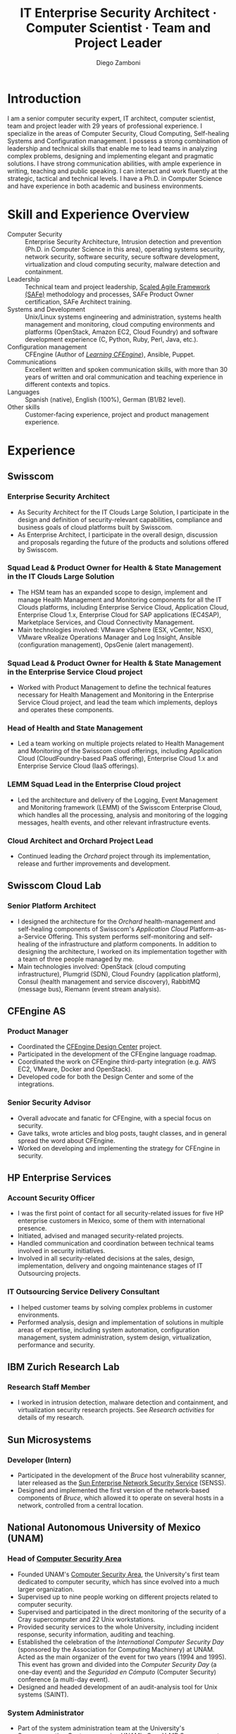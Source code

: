 #+begin cv_config  AwesomeCV and LaTeX configuration section
# CV configuration options
#+photo: ./images/foto_diego.png
#+photostyle: right,noedge
#+cvcolor: awesome-orange
#+cvfooter_left: \today
#+cvfooter_middle: %a~~~·~~~Curriculum Vit\ae
#+cvfooter_right: \thepage
#+macro: cvcite \cite{$1}
#+options: num:1
# Uncomment this options line before exporting to ASCII, to generate readable property fields
# #+options: prop:("FROM" "TO" "LOCATION" "EMPLOYER" "SCHOOL" "ORGANIZATION" "DATE" "POSITION" "LABEL") toc:nil

# LaTeX-specific options
#+latex_class_options: [12pt,a4paper]

# Commands for including the Publications list using biblatex
# defernumbers=true makes the "Publications" section label the entries
# consecutively, instead of in some semi-random order determined by LaTeX.
#+latex_header: \usepackage[defernumbers=true,style=numeric,sorting=ydnt]{biblatex}
#+latex_header: \addbibresource{zamboni-pubs.bib}
#+latex_header: \addbibresource{zamboni-patents.bib}
#+latex_header: \defbibheading{cvbibsection}[\bibname]{\cvsubsection{#1}}

# Some font and separator redefinitions
#+latex_header: \renewcommand{\acvHeaderSocialSep}{\quad\cdotp\quad}
#+latex_header: \renewcommand{\acvHeaderIconSep}{~}
#+latex_header: \renewcommand*{\bodyfontlight}{\sourcesanspro}
#+latex_header: \renewcommand*{\bibfont}{\paragraphstyle}
#+latex_header: \renewcommand*{\entrylocationstyle}[1]{{\fontsize{10pt}{1em}\bodyfontlight\slshape\color{awesome} #1}}
#+latex_header: \renewcommand*{\subsectionstyle}{\entrytitlestyle}
#+end

#+title: IT Enterprise Security Architect · Computer Scientist · Team and Project Leader
#+author: Diego Zamboni
#+email: diego@zzamboni.org
#+twitter: zzamboni
#+linkedin: zzamboni
#+github: zzamboni
#+stackoverflow: 5562 zzamboni
#+homepage: zzamboni.org

#+begin_comment --- How to include private information in the CV ---
The "Private info" section contains private information which should not be included in the CV by default. It is kept encrypted automatically thanks to the org-crypt package, whose configuration you can see here: https://github.com/zzamboni/dot-emacs/blob/master/init.org#encryption. The "crypt" tag causes it to be encrypted automatically every time the file is saved, and the "noexport" tag causes it to be omitted when the file gets exported. Its contents, when unencrypted, contains field definitions like this:

,#+mobile: <my mobile number>
,#+address: <my address>
,#+extrainfo: <other private information>

When encrypted, this information is simply ignored. When I want to produce a version of my CV which includes this information, I run ~M-x org-decrypt-entry~, which prompts for my GPG passphrase. Then, *without saving the file*, I run the following export command:

(org-export-to-file 'awesomecv "zamboni-vita-private.tex")
#+end_comment
* Private info :noexport:crypt:
-----BEGIN PGP MESSAGE-----
Comment: GPGTools - http://gpgtools.org

hQEMA6qprSR9RgU9AQgAiQGiKSOuTSMuTUQIU9Xqo4dczmdlInE2Dn3/G2/ADDbd
+ZTgiPa+W8GBMezuTWCXvJLJq+OBai2z/DxazsRjN2q/6QKiLBM0gbWqqQHUCwIP
5585zDInSO4HGoUPgjIqyPnPMuQWcMzhmI9OxuBe5QvLVFdFTk/7bmDcdqK3vccb
qnApDl7akZcBFST7nVh3bW5OkHQ8JtNVPqorP4ZkwYPVKKwgXm815BpxMspT03sz
yEUKkpi93S97Jd/SFZvgrMYFoKQhlZhij4Hgl8DiqIJ20v/CK6mKBIPXjuIoaQgM
K6FZaY0ln8+aw+7KPPnDeHRkuWyCFcDI9XHfXbK0JNKxAThCWMuhTM/1HSP6uFWJ
9dckj2SRWDeIy6upinvEBVFkdkOs6vEg9tzFSI4KvBDR7PmwkCt8WXTE2EWTvx9X
GKHO/iWilFg/d5SeR34TxmFlMRm/8uRa9hVXyHceJAq+9qAWo1cf5PRO6UlQDOw3
Rw6fltyGf36lnki4VHgl5VtcnnRR4x7hkjPGuZ41piOupdNJPdSllIxU+MgsZDei
f/yLKNfJQJz6Y3WA/L6QqNVO
=wzUV
-----END PGP MESSAGE-----

* Table of Contents                                          :TOC_3:noexport:
- [[#introduction][Introduction]]
- [[#skill-and-experience-overview][Skill and Experience Overview]]
- [[#experience][Experience]]
  - [[#swisscom][Swisscom]]
    - [[#enterprise-security-architect][Enterprise Security Architect]]
    - [[#squad-lead--product-owner-for-health--state-management-in-the-it-clouds-large-solution][Squad Lead & Product Owner for Health & State Management in the IT Clouds Large Solution]]
    - [[#squad-lead--product-owner-for-health--state-management-in-the-enterprise-service-cloud-project][Squad Lead & Product Owner for Health & State Management in the Enterprise Service Cloud project]]
    - [[#head-of-health-and-state-management][Head of Health and State Management]]
    - [[#lemm-squad-lead-in-the-enterprise-cloud-project][LEMM Squad Lead in the Enterprise Cloud project]]
    - [[#cloud-architect-and-orchard-project-lead][Cloud Architect and Orchard Project Lead]]
  - [[#swisscom-cloud-lab][Swisscom Cloud Lab]]
    - [[#senior-platform-architect][Senior Platform Architect]]
  - [[#cfengine-as][CFEngine AS]]
    - [[#product-manager][Product Manager]]
    - [[#senior-security-advisor][Senior Security Advisor]]
  - [[#hp-enterprise-services][HP Enterprise Services]]
    - [[#account-security-officer][Account Security Officer]]
    - [[#it-outsourcing-service-delivery-consultant][IT Outsourcing Service Delivery Consultant]]
  - [[#ibm-zurich-research-lab][IBM Zurich Research Lab]]
    - [[#research-staff-member][Research Staff Member]]
  - [[#sun-microsystems][Sun Microsystems]]
    - [[#developer-intern][Developer (Intern)]]
  - [[#national-autonomous-university-of-mexico-unam][National Autonomous University of Mexico (UNAM)]]
    - [[#head-of-computer-security-area][Head of Computer Security Area]]
    - [[#system-administrator][System Administrator]]
- [[#education][Education]]
  - [[#phd-in-computer-science][Ph.D. in Computer Science]]
  - [[#ms-in-computer-science][M.S. in Computer Science]]
  - [[#bachelors-degree-in-computer-engineering][Bachelor's degree in Computer Engineering]]
- [[#certifications][Certifications]]
  - [[#certified-information-systems-security-professional-cissp][Certified Information Systems Security Professional (CISSP)]]
  - [[#safereg-4-certified-product-ownerproduct-manager][SAFe\reg 4 Certified Product Owner/Product Manager]]
- [[#research][Research]]
  - [[#research-projects-at-ibm-selected][Research projects at IBM (selected)]]
    - [[#project-phantom][Project Phantom]]
    - [[#code-instrumentation-for-intrusion-detection][Code instrumentation for intrusion detection]]
    - [[#billy-goat-active-worm-detection-and-capture][Billy Goat: Active worm detection and capture]]
    - [[#router-based-billy-goat][Router-based Billy Goat]]
    - [[#soc-in-a-box][SOC in a Box]]
    - [[#exorcist][Exorcist]]
  - [[#phd-thesis-research][Ph.D. Thesis Research]]
    - [[#using-internal-sensors-and-embedded-detectors-for-intrusion-detection][Using internal sensors and embedded detectors for intrusion detection]]
  - [[#additional-research-projects][Additional research projects]]
    - [[#using-autonomous-agents-for-intrusion-detection][Using autonomous agents for intrusion detection]]
    - [[#analysis-of-a-denial-of-service-attack-on-tcpip-synkill][Analysis of a denial-of-service attack on TCP/IP (Synkill)]]
- [[#system-development-and-management][System Development and Management]]
- [[#software-development-projects][Software Development Projects]]
  - [[#publicly-available-software-projects-see-httpsgithubcomzzamboni][Publicly-available software projects: see https://github.com/zzamboni/]]
  - [[#other-software-projects-not-publicly-available][Other software projects (not publicly available)]]
    - [[#pilatus-ibm][Pilatus (IBM)]]
    - [[#soc-in-a-box-ibm][SOC in a Box (IBM)]]
    - [[#billy-goat-ibm][Billy Goat (IBM)]]
    - [[#embedded-sensors-project-esp][Embedded Sensors Project (ESP)]]
- [[#honors--awards][Honors & Awards]]
  - [[#cfengine-champion][CFEngine Champion]]
  - [[#josef-raviv-memorial-postdoctoral-fellowship][Josef Raviv Memorial Postdoctoral Fellowship]]
  - [[#member-of-phi-beta-delta][Member of Phi Beta Delta]]
  - [[#upe-microsoft-scholarship-award][UPE Microsoft Scholarship Award]]
  - [[#member-of-upsilon-pi-epsilon][Member of Upsilon Pi Epsilon]]
  - [[#fulbright-scholarship][Fulbright Scholarship]]
- [[#other-professional-activities][Other Professional Activities]]
  - [[#the-association-for-computing-machinery-acm][The Association for Computing Machinery (ACM)]]
  - [[#purduepm-the-purdue-perl-users-group][Purdue.pm, the Purdue Perl Users Group]]
  - [[#purdue-university-chapter-of-upsilon-pi-epsilon][Purdue University Chapter of Upsilon Pi Epsilon]]
  - [[#purdue-university-chapter-of-upsilon-pi-epsilon-1][Purdue University Chapter of Upsilon Pi Epsilon]]
- [[#program-committees-and-boards][Program Committees and Boards]]
  - [[#editorial-board-member][Editorial Board Member]]
  - [[#steering-committee-member][Steering Committee Member]]
  - [[#program-chair][Program chair]]
  - [[#program-committee-member][Program Committee Member]]
  - [[#program-co-chair][Program co-chair]]
  - [[#program-chair-1][Program chair]]
  - [[#program-chair-2][Program chair]]
  - [[#program-committee-member-1][Program Committee Member]]
  - [[#program-committee-member-2][Program Committee Member]]
  - [[#program-committee-member-3][Program Committee Member]]
  - [[#organizer][Organizer]]
- [[#teaching-and-advising][Teaching and Advising]]
  - [[#students][Students]]
    - [[#daniele-sgandurra-university-of-pisa-italy][Daniele Sgandurra, University of Pisa, Italy]]
    - [[#martin-carbone-georgia-institute-of-technology-usa][Martin Carbone, Georgia Institute of Technology, U.S.A.]]
    - [[#urko-zurutuza-ortega-mondragon-university-spain][Urko Zurutuza Ortega, Mondragon University, Spain]]
    - [[#milton-yates-enst-bretagne-france][Milton Yates, ENST Bretagne, France]]
    - [[#candid-wüest-eth-zurich-switzerland][Candid Wüest, ETH Zurich, Switzerland]]
  - [[#teaching][Teaching]]
    - [[#cfengine-one-day-training-class-8-hour-class][CFEngine one-day training class (8 hour class)]]
    - [[#virtualization-lecture-2-hours-systems-security-class-computer-science-dept]["Virtualization" lecture (2 hours), Systems Security class, Computer Science Dept.]]
    - [[#intrusion-detection-basic-concepts-and-current-research-at-ibm-class-3-hours-information-technology-security-spring-school]["Intrusion detection: Basic concepts and current research at IBM" class (3 hours), Information Technology Security Spring School]]
    - [[#introduction-to-computer-security-class-40-hours]["Introduction to Computer Security" class (40 hours)]]
    - [[#ee495-information-extraction-retrieval-and-security-course][EE495 ("Information Extraction, Retrieval and Security") course]]
    - [[#ssh-achieving-secure-communication-over-insecure-channels-class]["SSH: Achieving secure communication over insecure channels" class]]
    - [[#protecting-your-computing-system-class]["Protecting your computing system" class]]
    - [[#supercomputing-internship-program-courses][Supercomputing Internship Program Courses]]
- [[#selected-publications][Selected Publications]]
- [[#references][References]]

* Introduction

#+latex: \begin{cvparagraph}
I am a senior computer security expert, IT architect, computer scientist, team and project leader with 29 years of professional experience. I specialize in the areas of Computer Security, Cloud Computing, Self-healing Systems and Configuration management. I possess a strong combination of leadership and technical skills that enable me to lead teams in analyzing complex problems, designing and implementing elegant and pragmatic solutions. I have strong communication abilities, with ample experience in writing, teaching and public speaking. I can interact and work fluently at the strategic, tactical and technical levels. I have a Ph.D. in Computer Science and have experience in both academic and business environments.
#+latex: \end{cvparagraph}

* Skill and Experience Overview
:PROPERTIES:
:CV_ENV:   cvskills
:END:

- Computer Security :: Enterprise Security Architecture, Intrusion detection and prevention (Ph.D. in Computer Science in this area), operating systems security, network security, software security, secure software development, virtualization and cloud computing security, malware detection and containment.
- Leadership :: Technical team and project leadership, [[https://www.scaledagile.com/][Scaled Agile Framework (SAFe)]] methodology and processes, SAFe Product Owner certification, SAFe Architect training.
- Systems and Development :: Unix/Linux systems engineering and administration, systems health management and monitoring, cloud computing environments and platforms (OpenStack, Amazon EC2, Cloud Foundry) and software development experience (C, Python, Ruby, Perl, Java, etc.).
- Configuration management :: CFEngine (Author of [[https://cf-learn.info/][/Learning CFEngine/]]), Ansible, Puppet.
- Communications :: Excellent written and spoken communication skills, with more than 30 years of  written and oral communication and teaching experience in different contexts and topics.
- Languages :: Spanish (native), English (100%), German (B1/B2 level).
- Other skills :: Customer-facing experience, project and product management experience.

* Experience
:PROPERTIES:
:CV_ENV:   cventries
:END:

** Swisscom
:PROPERTIES:
:CV_ENV:   cvemployer
:LOCATION: Switzerland
:FROM: 2015
:END:

*** Enterprise Security Architect
:PROPERTIES:
:CV_ENV:   cvsubentry
:FROM: <2019-04-01>
:END:

- As Security Architect for the IT Clouds Large Solution, I participate in the design and definition of security-relevant capabilities, compliance and business goals of cloud platforms built by Swisscom.
- As Enterprise Architect, I participate in the overall design, discussion and proposals regarding the future of the products and solutions offered by Swisscom.

*** Squad Lead & Product Owner for Health & State Management in the IT Clouds Large Solution
:PROPERTIES:
:CV_ENV:   cvsubentry
:FROM: <2018-04-01>
:TO: <2019-04-01>
:END:

- The HSM team has an expanded scope to design, implement and manage Health Management and Monitoring components for all the IT Clouds platforms, including Enterprise Service Cloud, Application Cloud, Enterprise Cloud 1.x, Enterprise Cloud for SAP applications (EC4SAP), Marketplace Services, and Cloud Connectivity Management.
- Main technologies involved: VMware vSphere (ESX, vCenter, NSX), VMware vRealize Operations Manager and Log Insight, Ansible (configuration management), OpsGenie (alert management).

*** Squad Lead & Product Owner for Health & State Management in the Enterprise Service Cloud project
:PROPERTIES:
:CV_ENV:   cvsubentry
:EMPLOYER: Swisscom
:LOCATION: Switzerland
:FROM: <2017-01-01>
:TO: <2018-03-01>
:END:

- Worked with Product Management to define the technical features necessary for Health Management and Monitoring in the Enterprise Service Cloud project, and lead the team which implements, deploys and operates these components.

*** Head of Health and State Management
:PROPERTIES:
:CV_ENV:   cvsubentry
:EMPLOYER: Swisscom
:LOCATION: Switzerland
:FROM: <2016-03-01>
:TO: <2017-01-01>
:END:

- Led a team working on multiple projects related to Health Management and Monitoring of the Swisscom cloud offerings, including Application Cloud (CloudFoundry-based PaaS offering), Enterprise Cloud 1.x and Enterprise Service Cloud (IaaS offerings).

*** LEMM Squad Lead in the Enterprise Cloud project
:PROPERTIES:
:CV_ENV:   cvsubentry
:EMPLOYER: Swisscom
:LOCATION: Switzerland
:FROM: <2016-06-01>
:TO: <2016-12-31>
:END:

- Led the architecture and delivery of the Logging, Event Management and Monitoring framework (LEMM) of the Swisscom Enterprise Cloud, which handles all the processing, analysis and monitoring of the logging messages, health events, and other relevant infrastructure events.

*** Cloud Architect and Orchard Project Lead
:PROPERTIES:
:CV_ENV:   cvsubentry
:EMPLOYER: Swisscom
:LOCATION: Switzerland
:FROM: <2015-08-01>
:TO: <2016-03-01>
:END:

- Continued leading the /Orchard/ project through its implementation, release and further improvements and development.

** Swisscom Cloud Lab
:PROPERTIES:
:CV_ENV:   cvemployer
:LOCATION: U.S.A. (remote)
:FROM: 2014
:TO: 2015
:END:

*** Senior Platform Architect
:PROPERTIES:
:CV_ENV:   cvsubentry
:FROM: <2014-08-01>
:TO: <2015-07-31>
:END:

- I designed the architecture for the /Orchard/ health-management and self-healing components of Swisscom's /Application Cloud/ Platform-as-a-Service Offering. This system performs self-monitoring and self-healing of the infrastructure and platform components. In addition to designing the architecture, I worked on its implementation together with a team of three people managed by me.
- Main technologies involved: OpenStack (cloud computing infrastructure), Plumgrid (SDN), Cloud Foundry (application platform), Consul (health management and service discovery), RabbitMQ (message bus), Riemann (event stream analysis).

** CFEngine AS
:PROPERTIES:
:CV_ENV:   cvemployer
:LOCATION: Norway/U.S.A. (remote)
:FROM:     2011
:TO:       2014
:END:

*** Product Manager
:PROPERTIES:
:CV_ENV:   cvsubentry
:FROM:     <2013-08-01>
:TO: <2014-06-30>
:END:

- Coordinated the [[http://cfengine.com/cfengine-design-center/][CFEngine Design Center]] project.
- Participated in the development of the CFEngine language roadmap.
- Coordinated the work on CFEngine third-party integration  (e.g. AWS EC2, VMware, Docker and OpenStack).
- Developed code for both the Design Center and some of the integrations.

*** Senior Security Advisor
:PROPERTIES:
:CV_ENV:   cvsubentry
:FROM:     <2011-10-01>
:TO: <2014-06-30>
:END:

- Overall advocate and fanatic for CFEngine, with a special focus on security.
- Gave talks, wrote articles and blog posts, taught classes, and in general spread the word about CFEngine.
- Worked on developing and implementing the strategy for CFEngine in security.

** HP Enterprise Services
:PROPERTIES:
:CV_ENV:   cvemployer
:LOCATION: Mexico
:FROM:     2009
:TO:       2011
:END:

*** Account Security Officer
:PROPERTIES:
:CV_ENV:   cvsubentry
:FROM: <2010-10-01>
:TO: <2011-10-01>
:END:

-  I was the first point of contact for all security-related issues for five HP enterprise customers in Mexico, some of them with international presence.
-  Initiated, advised and managed security-related projects.
-  Handled communication and coordination between technical teams involved in security initiatives.
-  Involved in all security-related decisions at the sales, design, implementation, delivery and ongoing maintenance stages of IT Outsourcing projects.

*** IT Outsourcing Service Delivery Consultant
:PROPERTIES:
:CV_ENV:   cvsubentry
:FROM: <2009-11-01>
:TO: <2010-10-01>
:END:

- I helped customer teams by solving complex problems in customer environments.
- Performed analysis, design and implementation of solutions in multiple areas of expertise, including system automation, configuration management, system administration, system design, virtualization, performance and security.

** IBM Zurich Research Lab
:PROPERTIES:
:CV_ENV:   cvemployer
:LOCATION: Switzerland
:FROM:     2001
:TO:       2009
:END:

*** Research Staff Member
:PROPERTIES:
:CV_ENV:   cvsubentry
:FROM:     <2001-10-01>
:TO:       <2009-10-01>
:END:

- I worked in intrusion detection, malware detection and containment, and virtualization security research projects. See /Research activities/ for details of my research.

** Sun Microsystems
:PROPERTIES:
:CV_ENV:   cvemployer
:LOCATION: U.S.A.
:FROM:     1997
:TO:       1997
:END:

*** Developer (Intern)
:PROPERTIES:
:CV_ENV:   cvsubentry
:FROM:     <1997-05-01>
:TO:       <1997-08-01>
:END:

- Participated in the development of the /Bruce/ host vulnerability scanner, later released as the [[http://www.usenix.org/publications/login/1999-11/features/senss.html][Sun Enterprise Network Security Service]] (SENSS).
- Designed and implemented the first version of the network-based components of /Bruce/, which allowed it to operate on several hosts in a network, controlled from a central location.

** National Autonomous University of Mexico (UNAM)
:PROPERTIES:
:CV_ENV:   cvemployer
:LOCATION: Mexico
:FROM:     1991
:TO:       1996
:END:

*** Head of [[http://www.seguridad.unam.mx/][Computer Security Area]]
:PROPERTIES:
:CV_ENV:   cvsubentry
:FROM:     <1995-08-01>
:TO:       <1996-08-01>
:END:

- Founded UNAM's [[http://www.seguridad.unam.mx/][Computer Security Area]], the University's first team dedicated to computer security, which has since evolved into a much larger organization.
- Supervised up to nine people working on different projects related to computer security.
- Supervised and participated in the direct monitoring of the security of a Cray supercomputer and 22 Unix workstations.
- Provided security services to the whole University, including incident response, security information, auditing and teaching.
- Established the celebration of the /International Computer Security Day/ (sponsored by the Association for Computing Machinery) at UNAM.  Acted as the main organizer of the event for two years (1994 and 1995). This event has grown and divided into the /Computer Security Day/ (a one-day event) and the /Seguridad en Cómputo/ (Computer Security) conference (a multi-day event).
- Designed and headed development of an audit-analysis tool for Unix systems (SAINT).

*** System Administrator
:PROPERTIES:
:CV_ENV:   cvsubentry
:FROM:     <1991-11-01>
:TO:       <1995-08-01>
:END:

- Part of the system administration team at the University's Supercomputing Center, managing UNAM's [[http://www.historiadelcomputo.unam.mx/files/fotos/Cray/cray.html][Cray Y-MP Supercomputer]] (the first supercomputer in Latin America) and related systems.
- Managed the Network Queuing Subsystem (NQS).
- Collaborated in other aspects of the supercomputer administration, including user administration, operating system installation, resource management, and policy making and implementation.
- Directly managed three Unix workstations, provided support for 19 more.
- Monitored the security of the Cray supercomputer and related workstations.

* Education
:PROPERTIES:
:CV_ENV:   cventries
:END:

** Ph.D. in Computer Science
:PROPERTIES:
:CV_ENV:   cvschool
:LOCATION: West Lafayette, IN, U.S.A.
:SCHOOL: Purdue University
:FROM: <1996-08-01>
:TO: <2001-08-01>
:END:

- Thesis title: [[https://zzamboni.org/files/theses/zamboni-phd-thesis.pdf][/Using Internal Sensors for Computer Intrusion Detection/]].
- Advisor: [[http://spaf.cerias.purdue.edu/][Eugene H. Spafford]].

** M.S. in Computer Science
:PROPERTIES:
:CV_ENV:   cvschool
:LOCATION: West Lafayette, IN, U.S.A.
:SCHOOL: Purdue University
:FROM: <1996-08-01>
:TO: <1998-05-01>
:END:

- Advisor: [[http://spaf.cerias.purdue.edu/][Eugene H. Spafford]].

** Bachelor's degree in Computer Engineering
:PROPERTIES:
:CV_ENV:   cvschool
:LOCATION: Mexico City, Mexico
:SCHOOL: National Autonomous University of Mexico (UNAM)
:FROM: <1989-08-01>
:TO: <1995-07-01>
:END:

- Thesis title: [[https://zzamboni.org/files/theses/zamboni-bachelors-thesis.pdf][UNAM/Cray Project for Security in the Unix Operating System]] (in Spanish, original title: /Proyecto UNAM/Cray de Seguridad en el Sistema Operativo Unix/).

* Certifications
:PROPERTIES:
:CV_ENV:   cventries
:END:

** [[https://www.youracclaim.com/badges/98814af3-575b-4350-9667-70eddfea1da4/public_url][Certified Information Systems Security Professional (CISSP)]]
:PROPERTIES:
:CV_ENV:   cvschool
:ORGANIZATION: (ISC)², the International Information System Security Certification Consortium
:LOCATION: April 2019
:RIGHT_IMG: ./images/certified-information-systems-security-professional-cissp-large.png
:END:

#+begin_cvitems
The vendor-neutral CISSP credential confirms technical knowledge and experience to design, engineer, implement, and manage the overall security posture of an organization. Required by the world’s most security-conscious organizations, CISSP is the gold-standard information security certification that assures information security leaders possess the breadth and depth of knowledge to establish holistic security programs that protect against threats in an increasingly complex cyber world.
#+end_cvitems

** [[https://www.youracclaim.com/badges/e6bf0ca2-f1c4-4af6-bf63-09f4b8cdbd02/public_url][SAFe\reg 4 Certified Product Owner/Product Manager]]
:PROPERTIES:
:CV_ENV:   cvschool
:ORGANIZATION: Scaled Agile Inc.
:LOCATION: July 2017
:RIGHT_IMG: ./images/certified-safe-4-product-owner-product-manager-large.png
:END:

#+begin_cvitems
A SAFe\reg 4 Certified Product Owner/Product Manager is a SAFe professional who works with customers and development organizations to identify and write requirements. Key areas of competency include identifying customer needs, writing epics, capabilities, features, stories, and prioritizing work in order to effectively deliver value to the enterprise.
#+end_cvitems

* Research
:PROPERTIES:
:CV_ENV:   cventries
:END:

#+begin_cvparagraph
(see ``Publications'' for publication reference details)
#+end_cvparagraph

** Research projects at IBM (selected)
:PROPERTIES:
:CV_ENV:   cvemployer
:END:

*** [[http://www-03.ibm.com/press/us/en/pressrelease/23833.wss][Project Phantom]]
:PROPERTIES:
:CV_ENV:   cvsubentry
:FROM:     2008
:TO:       2009
:END:

- Security for VMware virtual environments using virtual machine introspection (based on the [[https://vmguru.com/2011/03/vmsafe-api/][VMware VMsafe API]]) to provide detection and prevention capabilities with increased security and reliability.
- Publications: {{{cvcite(Christodorescu:2009:CSV:1655008.1655022)}}}.

*** Code instrumentation for intrusion detection
:PROPERTIES:
:CV_ENV:   cvsubentry
:FROM: 2007
:TO: 2007
:END:

- Exploration of code instrumentation and low-level monitoring mechanisms for  efficient and accurate intrusion detection and prevention.

*** [[http://domino.research.ibm.com/library/cyberdig.nsf/1e4115aea78b6e7c85256b360066f0d4/d7c39a9a2e73d870852570060051dfed?OpenDocument][Billy Goat: Active worm detection and capture]]
:PROPERTIES:
:CV_ENV:   cvsubentry
:FROM: 2002
:TO: 2008
:END:

- An active worm-detection system, in wide deployment in the IBM worldwide internal network. Billy Goat listens for connections to unused IP address ranges and actively responds to those connections to accurately detect worm-infected machines, and in many cases capture the worms themselves. Billy Goat is engineered for distributed deployment, with each device containing standalone detection and reporting capabilities, together with data centralization features that allow network-wide data analysis and reporting.
- Publications: {{{cvcite(riordan06:_build_billy_goat:first2006\, riordan05:bg_techreport)}}}

*** [[http://www.usenix.org/event/sruti07/tech/full_papers/zamboni/zamboni.pdf][Router-based Billy Goat]]
:PROPERTIES:
:CV_ENV:   cvsubentry
:FROM: 2005
:TO: 2007
:END:

- An active worm-capture device deployed at the network boundary and coupled with the border router, that allows the Billy Goat to effectively and automatically spoof every unused IP address outside the local network. This makes it possible for the Router-based Billy Goat to accurately detect local infected machines and prevent them from establishing connections to the outside, limiting the propagation of the worms to the outside network.
- Publications: {{{cvcite(zamboni07:sruti07-rbg)}}}

*** SOC in a Box
:PROPERTIES:
:CV_ENV:   cvsubentry
:FROM: 2005
:TO: 2007
:END:

- Integrated device containing multiple security tools: intrusion detection, worm detection, vulnerability scanning and network discovery.

*** Exorcist
:PROPERTIES:
:CV_ENV:   cvsubentry
:FROM: 2001
:TO: 2002
:END:

- Host-based, behavior-based intrusion detection using sequences of system calls.

** Ph.D. Thesis Research
:PROPERTIES:
:CV_ENV:   cvemployer
:END:

*** [[https://zzamboni.org/cerias/zamboni/thesis/][Using internal sensors and embedded detectors for intrusion detection]]
:PROPERTIES:
:CV_ENV:   cvsubentry
:END:

- Study of data collection methods for intrusion detection systems.
- Implementation of novel methods for data collection in intrusion detection systems.
- Analysis of the properties, advantages and disadvantages of internal sensors and embedded detectors as data collection and analysis elements in intrusion detection systems.
- Publications: {{{cvcite(zamboni01:phd-thesis\, zamboni02:sensors_detectors\, kerschbaum00:network-embedded-sensors\, zamboni00:thesis-proposal\, zamboni:raid2000)}}}

** Additional research projects
:PROPERTIES:
:CV_ENV:   cvemployer
:END:

*** [[https://www.cerias.purdue.edu/site/about/history/coast/projects/aafid.php][Using autonomous agents for intrusion detection]]
:PROPERTIES:
:CV_ENV:   cvsubentry
:END:

- Design and documentation of an architecture (AAFID) to perform distributed monitoring and intrusion detection using autonomous agents.
- Implementation of a prototype according to the architecture. This prototype is [[http://freshmeat.net/projects/aafid2][published as open source]].
- Exploration of research issues in the distributed intrusion detection area.
- Publications: {{{cvcite(spafford00:intrus_detec_auton_agent\, zamboni:aafid-acsac98\, zamboni:aafid-architecture\, zamboni:raid98\, zamboni00:build_aafid_with_perl\, zamboni:raid99)}}}.

*** [[https://www.cerias.purdue.edu/site/about/history/coast/projects/coast-proj-synkill.php][Analysis of a denial-of-service attack on TCP/IP (Synkill)]]
:PROPERTIES:
:CV_ENV:   cvsubentry
:END:

- Collaborated in the analysis of the SYN-flooding denial-of-service attack against TCP and in the implementation of a defense tool.
- Publications: {{{cvcite(schuba97:synkill)}}}.

* System Development and Management
:PROPERTIES:
:CV_ENV:   cvskills
:END:

- Programming languages :: C, Perl, Java, AWK, Unix shells (Elvish shell, Bourne shell, C shell, Korn shell), Python, PHP, Ruby, Objective~C, Cocoa (MacOS X), Go, Clojure.
- Development environments :: Unix/Linux, OpenStack, Cloud Foundry, Amazon EC2, Mac OS X.
- Unix system administration :: Linux (experience with multiple distributions including RedHat, Ubuntu, Debian, Gentoo, and others), OpenBSD, FreeBSD, MacOS X, MacOS X Server, Solaris.
- Configuration management :: CFEngine 3, Puppet, Chef, Ansible.
- Virtualization, containers and cloud :: VMWare (ESX, vSphere), OpenStack, Amazon EC2, Docker, Cloud Foundry.
- Health Management and Monitoring :: VMware vRealize Operations Manager, vRealize Log Insight, Nagios, Icinga.
- Other :: REST APIs, Riemann (event stream processing), XML and related technologies, network programming, database programming (SQL), kernel programming (OpenBSD and Linux), HTML.

* Software Development Projects

** Publicly-available software projects: see [[https://github.com/zzamboni/][https://github.com/zzamboni/]]

** Other software projects (not publicly available)

*** Pilatus (IBM)
:PROPERTIES:
:CV_ENV:   cvsubentry
:FROM: 2005
:TO: 2007
:END:

A system installer that allows arbitrary system installation and configurations, allowing for both proprietary and open source components to be installed in an automated fashion. Open source components can be downloaded directly from their original source to avoid distributing them.

*** SOC in a Box (IBM)
:PROPERTIES:
:CV_ENV:   cvsubentry
:FROM: 2005
:TO: 2007
:END:

A specialized Linux distribution containing multiple security services for integrated security monitoring in small and medium networks. Implementation includes also backend infrastructure components for system installation, configuration and upgrade; and data centralization, analysis and reporting.

*** Billy Goat (IBM)
:PROPERTIES:
:CV_ENV:   cvsubentry
:FROM: 2002
:TO: 2007
:END:

A specialized Linux distribution containing multiple sensors for detection of large-scale automated attacks. Implementation includes also backend infrastructure components for system configuration and upgrade, data centralization, analysis and reporting.

*** Embedded Sensors Project (ESP)
:PROPERTIES:
:CV_ENV:   cvsubentry
:FROM: 1999
:TO: 2001
:END:

A system of sensors for intrusion detection developed in OpenBSD through code instrumentation. Developed as part of my Ph.D. thesis work. Programming done mostly in C.

* Honors & Awards
:PROPERTIES:
:CV_ENV:   cvhonors
:END:

** [[https://cfengine.com/engage/cfengine-champions/][CFEngine Champion]]
:PROPERTIES:
:CV_ENV:   cvhonor
:DATE: 2010
:ORGANIZATION: CFEngine AS
:LOCATION: Norway
:END:

** Josef Raviv Memorial Postdoctoral Fellowship
:PROPERTIES:
:CV_ENV:   cvhonor
:DATE: <2001-07-01>
:ORGANIZATION: IBM
:LOCATION: U.S.A.
:END:

** Member of [[http://www.phibetadelta.org][Phi Beta Delta]]
:PROPERTIES:
:CV_ENV:   cvhonor
:DATE: <2001-04-01>
:ORGANIZATION: honor society recognizing scholarly achievement
:LOCATION: U.S.A.
:END:

** UPE Microsoft Scholarship Award
:PROPERTIES:
:CV_ENV:   cvhonor
:DATE: <2000-09-01>
:ORGANIZATION: honor society recognizing scholarly achievement
:LOCATION: U.S.A.
:END:

** Member of [[http://upe.acm.org/][Upsilon Pi Epsilon]]
:PROPERTIES:
:CV_ENV:   cvhonor
:DATE: <1998-04-01>
:ORGANIZATION: the ACM Computer Sciences honor society
:LOCATION: U.S.A.
:END:

** Fulbright Scholarship
:PROPERTIES:
:CV_ENV:   cvhonor
:DATE: <1996-05-01>
:ORGANIZATION: for pursuing Ph.D. studies at Purdue University
:LOCATION: Mexico
:END:

* Other Professional Activities
:PROPERTIES:
:CV_ENV:   cvhonors
:END:

** [[http://www.acm.org/][The Association for Computing Machinery (ACM)]]
:PROPERTIES:
:CV_ENV:   cvhonor
:POSITION: Member
:FROM: 1998
:TO:
:END:

** [[http://purdue.pm.org/][Purdue.pm]], the Purdue Perl Users Group
:PROPERTIES:
:CV_ENV:   cvhonor
:POSITION: Founder
:DATE: 2000
:LOCATION: U.S.A.
:END:

** [[https://www.cs.purdue.edu/future-students/organizations.html][Purdue University Chapter of Upsilon Pi Epsilon]]
:PROPERTIES:
:CV_ENV:   cvhonor
:POSITION: President
:DATE: 1999
:LOCATION: U.S.A.
:END:

** [[https://www.cs.purdue.edu/future-students/organizations.html][Purdue University Chapter of Upsilon Pi Epsilon]]
:PROPERTIES:
:CV_ENV:   cvhonor
:POSITION: Secretary
:DATE: 1998
:LOCATION: U.S.A.
:END:

* Program Committees and Boards
:PROPERTIES:
:CV_ENV:   cvhonors
:END:

** [[http://www.elsevier.com/wps/find/journaldescription.cws_home/405877/description][Editorial Board Member]]
:PROPERTIES:
:CV_ENV:   cvhonor
:ORGANIZATION: Computers \& Security Journal
:DATE: 2011--2013
:END:

** [[http://www.raid-symposium.org/][Steering Committee Member]]
:PROPERTIES:
:CV_ENV:   cvhonor
:ORGANIZATION: Intl. Symposium on Recent Advances in Intrusion Detection
:DATE: 2007--2012
:END:

** [[http://www.raid-symposium.org/raid2006/][Program chair]]
:PROPERTIES:
:CV_ENV:   cvhonor
:ORGANIZATION: 9th Intl. Symposium on Recent Advances in Intrusion Detection (RAID)
:DATE: 2006
:LOCATION: Germany
:END:

** [[http://www.raid-symposium.org/][Program Committee Member]]
:PROPERTIES:
:CV_ENV:   cvhonor
:ORGANIZATION: Intl. Symposium on Recent Advances in Intrusion Detection
:DATE: 2006
:END:

** Program co-chair
:PROPERTIES:
:CV_ENV:   cvhonor
:ORGANIZATION: IBM Academy of Technology Security and Privacy Symposium
:DATE: 2009
:END:

** [[https://www.video.ethz.ch/conferences/2009/zisc.html][Program chair]]
:PROPERTIES:
:CV_ENV:   cvhonor
:ORGANIZATION: ZISC Workshop on Security in Virtualized Environments and Cloud Computing
:DATE: 2009
:LOCATION: Switzerland
:END:

** [[https://www.dimva.org/dimva2008/][Program chair]]
:PROPERTIES:
:CV_ENV:   cvhonor
:ORGANIZATION: Detection of Intrusions and Malware \& Vulnerability Assessment (DIMVA)
:DATE: 2008
:LOCATION: France
:END:

** [[http://www.ieee-security.org/TC/SP-Index.html][Program Committee Member]]
:PROPERTIES:
:CV_ENV:   cvhonor
:ORGANIZATION: IEEE Security and Privacy Symposium
:DATE: 2007
:LOCATION: U.S.A.
:END:

** [[http://www.acsac.org/][Program Committee Member]]
:PROPERTIES:
:CV_ENV:   cvhonor
:ORGANIZATION: Annual Computer Security Applications Conference (ACSAC)
:DATE: 2003--2007
:END:

** Program Committee Member
:PROPERTIES:
:CV_ENV:   cvhonor
:ORGANIZATION: International Computer Security Day Conference
:DATE: 1994--2000
:LOCATION: Mexico
:END:

** Organizer
:PROPERTIES:
:CV_ENV:   cvhonor
:ORGANIZATION: International Computer Security Day Conference
:DATE: 1994--1995
:LOCATION: Mexico
:END:
* Teaching and Advising

** Students

*** Daniele Sgandurra, University of Pisa, Italy
:PROPERTIES:
:CV_ENV:   cvsubentry
:LABEL: Internship advisor
:FROM: 2009
:TO: 2009
:END:

- Project: Design and implementation of process injection using virtual machine introspection.

*** Martin Carbone, Georgia Institute of Technology, U.S.A.
:PROPERTIES:
:CV_ENV:   cvsubentry
:LABEL: Internship advisor
:FROM: 2007
:TO: 2007
:END:

Project: Implementation of a proof of concept Hyperjacking attack on Intel platform.

*** Urko Zurutuza Ortega, Mondragon University, Spain
:PROPERTIES:
:CV_ENV:   cvsubentry
:LABEL: Ph.D. co-advisor
:FROM: 2005
:TO: 2008
:END:

- Thesis: [[https://dialnet.unirioja.es/servlet/tesis?codigo=20012][Data Mining Approaches for Analysis of Worm Activity Towards Automatic Signature Generation]]

*** Milton Yates, ENST Bretagne, France
:PROPERTIES:
:CV_ENV:   cvsubentry
:LABEL: External Diploma Thesis advisor
:FROM: 2005
:TO: 2005
:END:

- Thesis: [[https://www.usenix.org/conference/sruti-07/boundary-detection-and-containment-local-worm-infections][The Router-based Billy Goat Project]]

*** Candid Wüest, ETH Zurich, Switzerland
:PROPERTIES:
:CV_ENV:   cvsubentry
:LABEL: Diploma Thesis tutor
:FROM: 2002
:TO: 2003
:END:

- Thesis: [[https://pub.tik.ee.ethz.ch/students/2002-2003-Wi/DA-2003-22.pdf][Desktop Firewalls and Intrusion Detection]]

** Teaching

*** CFEngine one-day training class (8 hour class)
:PROPERTIES:
:CV_ENV:   cvsubentry
:LABEL: Multiple venues
:FROM: 2011
:TO: 2013
:END:

*** "Virtualization" lecture (2 hours), Systems Security class, Computer Science Dept.
:PROPERTIES:
:CV_ENV:   cvsubentry
:LABEL: ETH Zürich
:FROM: 2011
:TO: 2013
:END:

*** "Intrusion detection: Basic concepts and current research at IBM" class (3 hours), Information Technology Security Spring School
:PROPERTIES:
:CV_ENV:   cvsubentry
:LABEL: University of Lausanne
:FROM: 2005
:TO: 2005
:END:

*** "Introduction to Computer Security" class (40 hours)
:PROPERTIES:
:CV_ENV:   cvsubentry
:LABEL: ITESM, Mexico
:FROM: 2003
:TO: 2003
:END:

*** EE495 ("Information Extraction, Retrieval and Security") course
:PROPERTIES:
:CV_ENV:   cvsubentry
:LABEL: Purdue University, U.S.A.
:FROM: 2000
:TO: 2000
:END:

- Collaborated in the design of eight security-related lectures and taught two of them.
- Participated in the design of the class project.

*** "SSH: Achieving secure communication over insecure channels" class
:PROPERTIES:
:CV_ENV:   cvsubentry
:LABEL: CSI NetSec conference, U.S.A.
:FROM: 2000
:TO: 2000
:END:

*** "Protecting your computing system" class
:PROPERTIES:
:CV_ENV:   cvsubentry
:LABEL: Schlumberger, U.S.A.
:FROM: 1997
:TO: 1997
:END:

*** Supercomputing Internship Program Courses
:PROPERTIES:
:CV_ENV:   cvsubentry
:LABEL: UNAM, Mexico
:FROM: 1991
:TO: 1996
:END:

- Participated in the design and teaching of the syllabus, structure and contents of multiple courses 10--40 hours long,  including the following topics:
  - Introduction to Unix
  - Unix utilities
  - Unix security
  - Basic Unix administration
  - Advanced Unix administration
  - UNICOS system administration on Cray supercomputers
* Selected Publications

#+begin_export latex
\nocite{*}
\printbibliography[keyword=book,          heading=cvbibsection, title=Books]
\printbibliography[keyword=editorial,     heading=cvbibsection, title=Editorial Activities]
\printbibliography[keyword=thesis,        heading=cvbibsection, title=Theses]
\printbibliography[keyword=refereed,      heading=cvbibsection, title=Refereed Papers]
\printbibliography[keyword=techreport,    heading=cvbibsection, title=Tech Reports]
\printbibliography[keyword=presentations, heading=cvbibsection, title=Presentations at Conferences and Workshops]
\printbibliography[keyword=invited,       heading=cvbibsection, title=Invited Talks and Articles]
\printbibliography[keyword=patent,        heading=cvbibsection, title=Patents]
\printbibliography[keyword=other,         heading=cvbibsection, title=Other Publications]
#+end_export
#+begin_export html
The list of publications is for the moment not available in the HTML version of my CV. Please see the <a href="https://zzamboni.org/vita/">full PDF version</a>.
#+end_export

* References

#+latex: \begin{cvparagraph}
Available by request.
#+latex: \end{cvparagraph}

* Local Variables :ARCHIVE:noexport:
# Local Variables:
# eval: (add-hook 'after-save-hook (lambda () (org-export-to-file 'awesomecv "zamboni-vita.tex")) :append :local)
# End:
